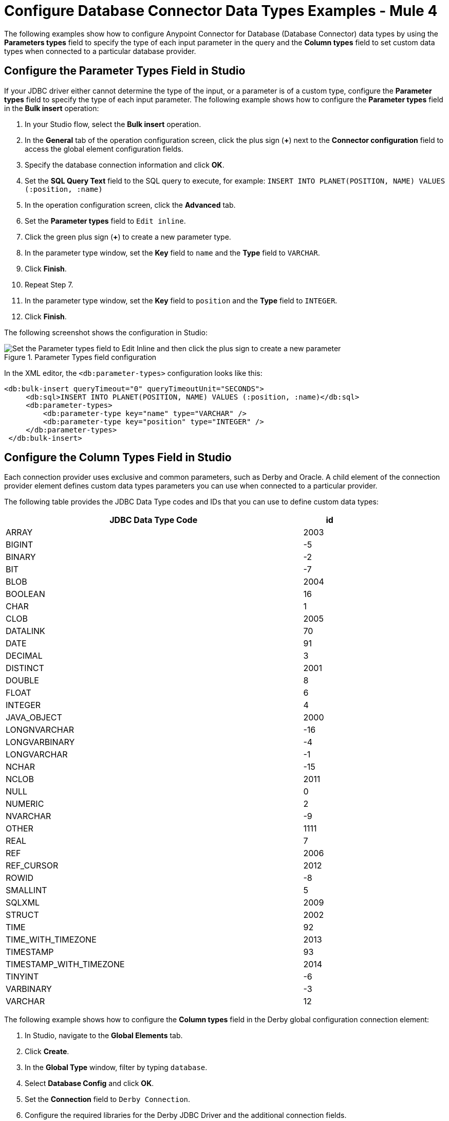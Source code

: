 = Configure Database Connector Data Types Examples - Mule 4
:page-aliases: connectors::db/db-connector-datatypes-ref.adoc

The following examples show how to configure Anypoint Connector for Database (Database Connector) data types by using the *Parameters types* field to specify the type of each input parameter in the query and the *Column types* field to set custom data types when connected to a particular database provider.

== Configure the Parameter Types Field in Studio

If your JDBC driver either cannot determine the type of the input, or a parameter is of a custom type, configure the *Parameter types* field to specify the type of each input parameter. The following example shows how to configure the *Parameter types* field in the *Bulk insert* operation:

. In your Studio flow, select the *Bulk insert* operation.
. In the *General* tab of the operation configuration screen, click the plus sign (*+*) next to the *Connector configuration* field to access the global element configuration fields.
. Specify the database connection information and click *OK*.
. Set the *SQL Query Text* field to the SQL query to execute, for example: `INSERT INTO PLANET(POSITION, NAME) VALUES (:position, :name)`
. In the operation configuration screen, click the *Advanced* tab.
. Set the *Parameter types* field to `Edit inline`.
. Click the green plus sign (*+*) to create a new parameter type.
. In the parameter type window, set the *Key* field to `name` and the *Type* field to `VARCHAR`.
. Click *Finish*.
. Repeat Step 7.
. In the parameter type window, set the *Key* field to `position` and the *Type* field to `INTEGER`.
. Click *Finish*.

The following screenshot shows the configuration in Studio:

.Parameter Types field configuration
image::database-parameter-types.png[Set the Parameter types field to Edit Inline and then click the plus sign to create a new parameter]

In the XML editor, the `<db:parameter-types>` configuration looks like this:

[source,xml,linenums]
----
<db:bulk-insert queryTimeout="0" queryTimeoutUnit="SECONDS">
     <db:sql>INSERT INTO PLANET(POSITION, NAME) VALUES (:position, :name)</db:sql>
     <db:parameter-types>
         <db:parameter-type key="name" type="VARCHAR" />
         <db:parameter-type key="position" type="INTEGER" />
     </db:parameter-types>
 </db:bulk-insert>
----

== Configure the Column Types Field in Studio

Each connection provider uses exclusive and common parameters, such as Derby and Oracle. A child element of the connection provider element defines custom data types parameters you can use when connected to a particular provider.

The following table provides the JDBC Data Type codes and IDs that you can use to define custom data types:

[%header%autowidth,width=80%]
|===
|JDBC Data Type Code |id
|ARRAY	|2003
|BIGINT	|-5
|BINARY	|-2
|BIT	|-7
|BLOB	|2004
|BOOLEAN	|16
|CHAR	|1
|CLOB	|2005
|DATALINK	|70
|DATE	|91
|DECIMAL	|3
|DISTINCT	|2001
|DOUBLE	|8
|FLOAT	|6
|INTEGER	|4
|JAVA_OBJECT	|2000
|LONGNVARCHAR	|-16
|LONGVARBINARY	|-4
|LONGVARCHAR	|-1
|NCHAR	|-15
|NCLOB	|2011
|NULL	|0
|NUMERIC	|2
|NVARCHAR	|-9
|OTHER	|1111
|REAL	|7
|REF	|2006
|REF_CURSOR	|2012
|ROWID	|-8
|SMALLINT	|5
|SQLXML	|2009
|STRUCT	|2002
|TIME	|92
|TIME_WITH_TIMEZONE	|2013
|TIMESTAMP	|93
|TIMESTAMP_WITH_TIMEZONE	|2014
|TINYINT	|-6
|VARBINARY	|-3
|VARCHAR	|12
|===



The following example shows how to configure the *Column types* field in the Derby global configuration connection element:

. In Studio, navigate to the *Global Elements* tab.
. Click *Create*.
. In the *Global Type* window, filter by typing `database`.
. Select *Database Config* and click *OK*.
. Set the *Connection* field to `Derby Connection`.
. Configure the required libraries for the Derby JDBC Driver and the additional connection fields.
. Click the *Advanced* tab.
. Set the *Column types* field to `Edit inline`.
. Click the green plus sign (*+*) to create a custom column type.
. In the parameter type window, set the *Id* field to `2000` and the *Type* field to `CONTACT_DETAILS`.
. Click *Finish*.

The following screenshot shows the configuration in Studio:

.Column Types field configuration
image::database-column-types.png[Set the Column types field to edit inline and then click the plus sign to create a column type]

In the XML editor, the `<db:column-type>` configuration looks like this:

[source,xml,linenums]
----
<db:config name="dbConfig">
   <db:derby-connection url="jdbc:derby:muleEmbeddedDB;create=true">
       <db:column-types>
           <!-- Derby uses JAVA_OBJECT for UDT-->
           <db:column-type typeName="CONTACT_DETAILS" id="2000"/>
       </db:column-types>
   </db:derby-connection>
</db:config>
----

== See Also

* xref:database-connector-examples.adoc[Database Connector Examples]
* https://help.mulesoft.com[MuleSoft Help Center]
